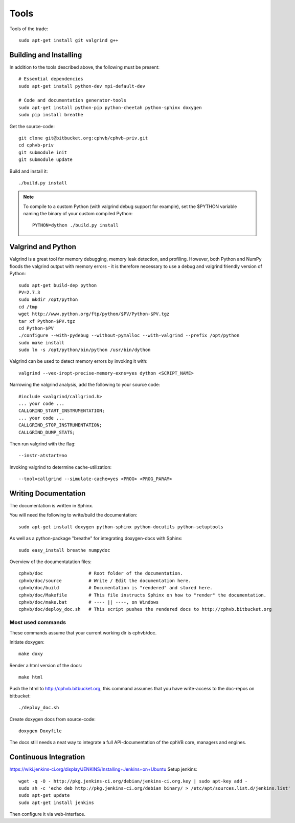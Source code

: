Tools
=====

Tools of the trade::

  sudo apt-get install git valgrind g++

Building and Installing
-----------------------

In addition to the tools described above, the following must be present::

  # Essential dependencies
  sudo apt-get install python-dev mpi-default-dev

  # Code and documentation generator-tools
  sudo apt-get install python-pip python-cheetah python-sphinx doxygen
  sudo pip install breathe

Get the source-code::

  git clone git@bitbucket.org:cphvb/cphvb-priv.git
  cd cphvb-priv
  git submodule init
  git submodule update

Build and install it::

  ./build.py install

.. note:: To compile to a custom Python (with valgrind debug support for example),
   set the $PYTHON variable naming the binary of your custom compiled Python::

     PYTHON=dython ./build.py install

Valgrind and Python
-------------------

Valgrind is a great tool for memory debugging, memory leak detection, and profiling.
However, both Python and NumPy floods the valgrind output with memory errors - it is therefore necessary to use a debug and valgrind friendly version of Python::

  sudo apt-get build-dep python
  PV=2.7.3
  sudo mkdir /opt/python
  cd /tmp
  wget http://www.python.org/ftp/python/$PV/Python-$PV.tgz
  tar xf Python-$PV.tgz
  cd Python-$PV
  ./configure --with-pydebug --without-pymalloc --with-valgrind --prefix /opt/python
  sudo make install
  sudo ln -s /opt/python/bin/python /usr/bin/dython

Valgrind can be used to detect memory errors by invoking it with::

  valgrind --vex-iropt-precise-memory-exns=yes dython <SCRIPT_NAME>

Narrowing the valgrind analysis, add the following to your source code::

  #include <valgrind/callgrind.h>
  ... your code ...
  CALLGRIND_START_INSTRUMENTATION;
  ... your code ...
  CALLGRIND_STOP_INSTRUMENTATION;
  CALLGRIND_DUMP_STATS;

Then run valgrind with the flag::

  --instr-atstart=no

Invoking valgrind to determine cache-utilization::

  --tool=callgrind --simulate-cache=yes <PROG> <PROG_PARAM>

Writing Documentation
---------------------

The documentation is written in Sphinx.

You will need the following to write/build the documentation::

  sudo apt-get install doxygen python-sphinx python-docutils python-setuptools

As well as a python-package "breathe" for integrating doxygen-docs with Sphinx::

  sudo easy_install breathe numpydoc

Overview of the documentatation files::

  cphvb/doc                 # Root folder of the documentation.
  cphvb/doc/source          # Write / Edit the documentation here.
  cphvb/doc/build           # Documentation is "rendered" and stored here.
  cphvb/doc/Makefile        # This file instructs Sphinx on how to "render" the documentation.
  cphvb/doc/make.bat        # ---- || ----, on Windows
  cphvb/doc/deploy_doc.sh   # This script pushes the rendered docs to http://cphvb.bitbucket.org

Most used commands
~~~~~~~~~~~~~~~~~~

These commands assume that your current working dir is cphvb/doc.

Initiate doxygen::
 
  make doxy

Render a html version of the docs::

  make html

Push the html to http://cphvb.bitbucket.org, this command assumes that you have write-access to the doc-repos on bitbucket::

  ./deploy_doc.sh

Create doxygen docs from source-code::

  doxygen Doxyfile

The docs still needs a neat way to integrate a full API-documentation of the cphVB core, managers and engines.

Continuous Integration
----------------------

https://wiki.jenkins-ci.org/display/JENKINS/Installing+Jenkins+on+Ubuntu
Setup jenkins::

  wget -q -O - http://pkg.jenkins-ci.org/debian/jenkins-ci.org.key | sudo apt-key add -
  sudo sh -c 'echo deb http://pkg.jenkins-ci.org/debian binary/ > /etc/apt/sources.list.d/jenkins.list'
  sudo apt-get update
  sudo apt-get install jenkins

Then configure it via web-interface.

